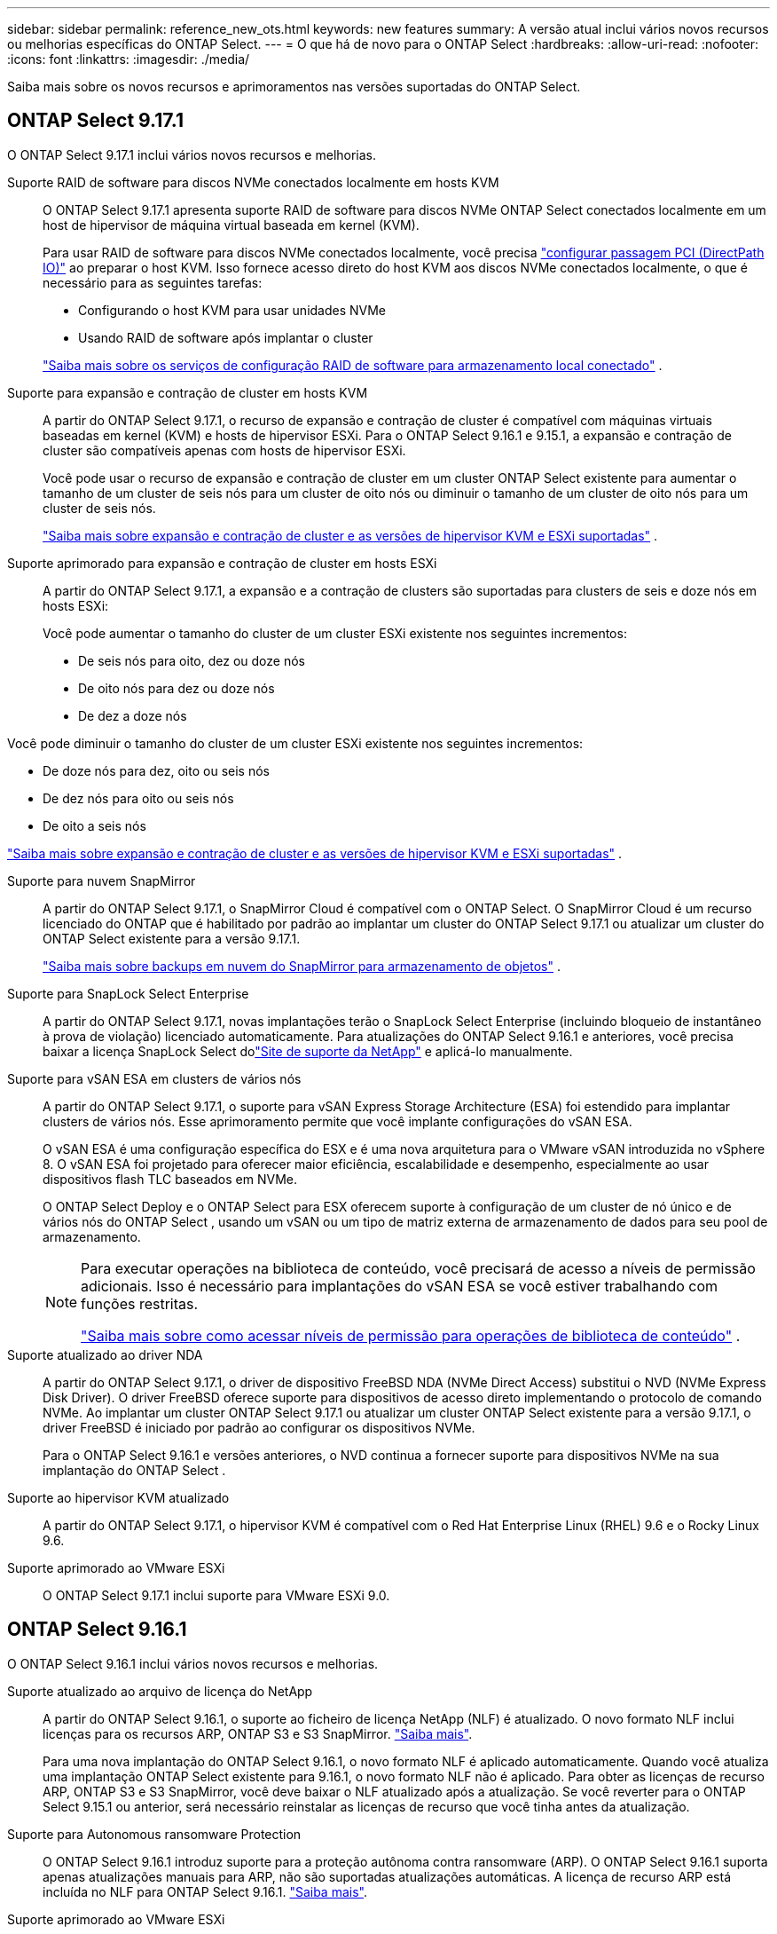 ---
sidebar: sidebar 
permalink: reference_new_ots.html 
keywords: new features 
// summary: The current release includes several new features and improvements specific to ONTAP Select. 
summary: A versão atual inclui vários novos recursos ou melhorias específicas do ONTAP Select. 
---
= O que há de novo para o ONTAP Select
:hardbreaks:
:allow-uri-read: 
:nofooter: 
:icons: font
:linkattrs: 
:imagesdir: ./media/


[role="lead"]
Saiba mais sobre os novos recursos e aprimoramentos nas versões suportadas do ONTAP Select.



== ONTAP Select 9.17.1

O ONTAP Select 9.17.1 inclui vários novos recursos e melhorias.

Suporte RAID de software para discos NVMe conectados localmente em hosts KVM:: O ONTAP Select 9.17.1 apresenta suporte RAID de software para discos NVMe ONTAP Select conectados localmente em um host de hipervisor de máquina virtual baseada em kernel (KVM).
+
--
Para usar RAID de software para discos NVMe conectados localmente, você precisa link:kvm-host-configuration-and-preparation-checklist.html["configurar passagem PCI (DirectPath IO)"] ao preparar o host KVM. Isso fornece acesso direto do host KVM aos discos NVMe conectados localmente, o que é necessário para as seguintes tarefas:

* Configurando o host KVM para usar unidades NVMe
* Usando RAID de software após implantar o cluster


link:concept_stor_swraid_local.html["Saiba mais sobre os serviços de configuração RAID de software para armazenamento local conectado"] .

--
Suporte para expansão e contração de cluster em hosts KVM:: A partir do ONTAP Select 9.17.1, o recurso de expansão e contração de cluster é compatível com máquinas virtuais baseadas em kernel (KVM) e hosts de hipervisor ESXi. Para o ONTAP Select 9.16.1 e 9.15.1, a expansão e contração de cluster são compatíveis apenas com hosts de hipervisor ESXi.
+
--
Você pode usar o recurso de expansão e contração de cluster em um cluster ONTAP Select existente para aumentar o tamanho de um cluster de seis nós para um cluster de oito nós ou diminuir o tamanho de um cluster de oito nós para um cluster de seis nós.

link:task_cluster_expansion_contraction.html["Saiba mais sobre expansão e contração de cluster e as versões de hipervisor KVM e ESXi suportadas"] .

--
Suporte aprimorado para expansão e contração de cluster em hosts ESXi:: A partir do ONTAP Select 9.17.1, a expansão e a contração de clusters são suportadas para clusters de seis e doze nós em hosts ESXi:
+
--
--
Você pode aumentar o tamanho do cluster de um cluster ESXi existente nos seguintes incrementos:

* De seis nós para oito, dez ou doze nós
* De oito nós para dez ou doze nós
* De dez a doze nós


Você pode diminuir o tamanho do cluster de um cluster ESXi existente nos seguintes incrementos:

* De doze nós para dez, oito ou seis nós
* De dez nós para oito ou seis nós
* De oito a seis nós


--
link:task_cluster_expansion_contraction.html["Saiba mais sobre expansão e contração de cluster e as versões de hipervisor KVM e ESXi suportadas"] .

--
Suporte para nuvem SnapMirror:: A partir do ONTAP Select 9.17.1, o SnapMirror Cloud é compatível com o ONTAP Select. O SnapMirror Cloud é um recurso licenciado do ONTAP que é habilitado por padrão ao implantar um cluster do ONTAP Select 9.17.1 ou atualizar um cluster do ONTAP Select existente para a versão 9.17.1.
+
--
https://docs.netapp.com/us-en/ontap/concepts/snapmirror-cloud-backups-object-store-concept.html["Saiba mais sobre backups em nuvem do SnapMirror para armazenamento de objetos"^] .

--
Suporte para SnapLock Select Enterprise:: A partir do ONTAP Select 9.17.1, novas implantações terão o SnapLock Select Enterprise (incluindo bloqueio de instantâneo à prova de violação) licenciado automaticamente.  Para atualizações do ONTAP Select 9.16.1 e anteriores, você precisa baixar a licença SnapLock Select dolink:https://mysupport.netapp.com/site/["Site de suporte da NetApp"^] e aplicá-lo manualmente.
Suporte para vSAN ESA em clusters de vários nós:: A partir do ONTAP Select 9.17.1, o suporte para vSAN Express Storage Architecture (ESA) foi estendido para implantar clusters de vários nós.  Esse aprimoramento permite que você implante configurações do vSAN ESA.
+
--
O vSAN ESA é uma configuração específica do ESX e é uma nova arquitetura para o VMware vSAN introduzida no vSphere 8. O vSAN ESA foi projetado para oferecer maior eficiência, escalabilidade e desempenho, especialmente ao usar dispositivos flash TLC baseados em NVMe.

O ONTAP Select Deploy e o ONTAP Select para ESX oferecem suporte à configuração de um cluster de nó único e de vários nós do ONTAP Select , usando um vSAN ou um tipo de matriz externa de armazenamento de dados para seu pool de armazenamento.

[NOTE]
====
Para executar operações na biblioteca de conteúdo, você precisará de acesso a níveis de permissão adicionais.  Isso é necessário para implantações do vSAN ESA se você estiver trabalhando com funções restritas.

link:https://docs.netapp.com/us-en/ontap-select/reference_plan_dep_vmware.html["Saiba mais sobre como acessar níveis de permissão para operações de biblioteca de conteúdo"^] .

====
--
Suporte atualizado ao driver NDA:: A partir do ONTAP Select 9.17.1, o driver de dispositivo FreeBSD NDA (NVMe Direct Access) substitui o NVD (NVMe Express Disk Driver). O driver FreeBSD oferece suporte para dispositivos de acesso direto implementando o protocolo de comando NVMe. Ao implantar um cluster ONTAP Select 9.17.1 ou atualizar um cluster ONTAP Select existente para a versão 9.17.1, o driver FreeBSD é iniciado por padrão ao configurar os dispositivos NVMe.
+
--
Para o ONTAP Select 9.16.1 e versões anteriores, o NVD continua a fornecer suporte para dispositivos NVMe na sua implantação do ONTAP Select .

--
Suporte ao hipervisor KVM atualizado:: A partir do ONTAP Select 9.17.1, o hipervisor KVM é compatível com o Red Hat Enterprise Linux (RHEL) 9.6 e o Rocky Linux 9.6.
Suporte aprimorado ao VMware ESXi:: O ONTAP Select 9.17.1 inclui suporte para VMware ESXi 9.0.




== ONTAP Select 9.16.1

O ONTAP Select 9.16.1 inclui vários novos recursos e melhorias.

Suporte atualizado ao arquivo de licença do NetApp:: A partir do ONTAP Select 9.16.1, o suporte ao ficheiro de licença NetApp (NLF) é atualizado. O novo formato NLF inclui licenças para os recursos ARP, ONTAP S3 e S3 SnapMirror. link:reference_lic_ontap_features.html#ontap-features-automatically-enabled-by-default["Saiba mais"].
+
--
Para uma nova implantação do ONTAP Select 9.16.1, o novo formato NLF é aplicado automaticamente. Quando você atualiza uma implantação ONTAP Select existente para 9.16.1, o novo formato NLF não é aplicado. Para obter as licenças de recurso ARP, ONTAP S3 e S3 SnapMirror, você deve baixar o NLF atualizado após a atualização. Se você reverter para o ONTAP Select 9.15.1 ou anterior, será necessário reinstalar as licenças de recurso que você tinha antes da atualização.

--
Suporte para Autonomous ransomware Protection:: O ONTAP Select 9.16.1 introduz suporte para a proteção autônoma contra ransomware (ARP). O ONTAP Select 9.16.1 suporta apenas atualizações manuais para ARP, não são suportadas atualizações automáticas. A licença de recurso ARP está incluída no NLF para ONTAP Select 9.16.1. link:reference_lic_ontap_features.html#ontap-features-automatically-enabled-by-default["Saiba mais"].
Suporte aprimorado ao VMware ESXi:: O ONTAP Select 9.16.1 inclui suporte para VMware ESXi 8,0 U3.
Suporte ao hipervisor KVM atualizado:: A partir do ONTAP Select 9.16.1, o hipervisor KVM é compatível com RHEL 9.5 e Rocky Linux 9.5.




== ONTAP Select 9.15.1

O ONTAP Select 9.15.1 inclui vários novos recursos e melhorias.

Suporte ao hipervisor KVM atualizado:: A partir do ONTAP Select 9.15.1, o hypervisor de máquina virtual (KVM) baseado em Kernel é suportado no RHEL 9,4 e no Rocky Linux 9,4.
Suporte para expansão e redução do cluster:: A partir do ONTAP Select 9.15.1, a expansão e a redução do cluster são suportadas.
+
--
* Expansão de cluster de clusters de seis nós para oito nós
+
Você pode aumentar o tamanho do cluster de um cluster de seis nós para um cluster de oito nós com o recurso de expansão do cluster. As expansões de cluster de um, dois ou quatro nós para clusters de seis ou oito nós não são atualmente suportadas. link:task_cluster_expansion_contraction.html#expand-the-cluster["Saiba mais"].

* Contração de clusters de oito nós para seis nós
+
Você pode diminuir o tamanho do cluster de oito nós para seis nós com o recurso de contração do cluster. Contrações de cluster de clusters de seis ou oito nós para clusters de um, dois ou quatro nós não são atualmente suportadas. link:task_cluster_expansion_contraction.html#contract-the-cluster["Saiba mais"].



--



NOTE: O suporte para expansão e redução do cluster é limitado apenas aos clusters ESX.



== ONTAP Select 9.14.1

O ONTAP Select 9.14.1 inclui vários novos recursos e melhorias.

Suporte para hipervisor KVM:: A partir do ONTAP Select 9.14.1, o suporte ao hipervisor KVM foi reintegrado. Anteriormente, o suporte para a implantação de um novo cluster em um hipervisor KVM foi removido no ONTAP Select 9.10.1 e o suporte para o gerenciamento de clusters e hosts KVM existentes, exceto para ficar offline ou excluído, foi removido no ONTAP Select 9.11.1.
Implantar o plug-in do VMware vCenter não é mais compatível:: A partir do ONTAP Select 9.14.1, o plug-in de implantação do VMware vCenter não é mais compatível.
Suporte ao ONTAP Select Deploy atualizado:: Se você estiver executando uma versão do ONTAP Select Deploy 9.14.1 menor que 9.14.1P2, você deve atualizar para o ONTAP Select Deploy 9.14.1P2 o mais rápido possível. Para obter mais informações, consulte link:https://library.netapp.com/ecm/ecm_download_file/ECMLP2886733["Notas de versão do ONTAP Select 9.14.1"^].
Suporte aprimorado ao VMware ESXi:: O ONTAP Select 9.14.1 inclui suporte para VMware ESXi 8,0 U2.




== ONTAP Select 9.13.1

O ONTAP Select 9.13.1 inclui vários novos recursos e melhorias.

Suporte para NVMe sobre TCP:: Ao fazer a atualização para o ONTAP Select 9.13.1, você precisa ter a nova licença para dar suporte ao NVMe sobre TCP. Essa licença é incluída automaticamente quando você implantar o ONTAP Select pela primeira vez a partir da versão 9.13.1.
Suporte ao VMware ESXi atualizado:: A partir do ONTAP 9.13,1, o VMware ESXi 8.0.1 GA (build 20513097) é compatível com o hardware versão 4 e posterior.
Suporte ao ONTAP Select Deploy atualizado:: A partir de abril de 2024, o ONTAP Select Deploy 9.13.1 não está mais disponível no site de suporte da NetApp. Se você estiver executando o ONTAP Select Deploy 9.13.1, você deve atualizar para o ONTAP Select Deploy 9.14.1P2 o mais rápido possível. Para obter mais informações, consulte link:https://library.netapp.com/ecm/ecm_download_file/ECMLP2886733["Notas de versão do ONTAP Select 9.14.1"^].




== ONTAP Select 9.12.1

O ONTAP Select 9.12.1 beneficia da maioria dos novos desenvolvimentos na versão atual do produto ONTAP principal. Ele não inclui novos recursos ou melhorias específicas do ONTAP Select.

A partir de abril de 2024, o ONTAP Select Deploy 9.12.1 não está mais disponível no site de suporte da NetApp. Se você estiver executando o ONTAP Select Deploy 9.12.1, você deve atualizar para o ONTAP Select Deploy 9.14.1P2 o mais rápido possível. Para obter mais informações, consulte link:https://library.netapp.com/ecm/ecm_download_file/ECMLP2886733["Notas de versão do ONTAP Select 9.14.1"^].



== ONTAP Select 9.11.1

O ONTAP Select 9.11.1 inclui vários novos recursos e melhorias.

Suporte aprimorado ao VMware ESXi:: O ONTAP Select 9.11.1 inclui suporte para VMware ESXi 7,0 U3C.
Suporte para VMware NSX-T:: O ONTAP Select 9.10.1 e versões posteriores foram qualificados para o VMware NSX-T versão 3,1.2. Não há problemas funcionais ou deficiências ao usar o NSX-T com um cluster de nó único do ONTAP Select implantado com um ARQUIVO OVA e o utilitário de administração ONTAP Select Deploy. No entanto, ao usar o NSX-T com um cluster de vários nós do ONTAP Select, você deve observar a seguinte limitação para o ONTAP Select 9.11.1:
+
--
* Verificador de conetividade de rede
+
O verificador de conetividade de rede disponível através da CLI de implantação falha quando é executado em uma rede baseada no NSX-T.



--
O hipervisor KVM não é mais compatível::
+
--
* A partir do ONTAP Select 9.10.1, você não pode mais implantar um novo cluster no hipervisor KVM.
* A partir do ONTAP Select 9.11.1, toda a funcionalidade de gerenciamento não está mais disponível para clusters e hosts KVM existentes, exceto para as funções de remoção e exclusão offline.
+
A NetApp recomenda fortemente que os clientes planejem e executem uma migração completa de dados do ONTAP Select para KVM para qualquer outra plataforma ONTAP, incluindo o ONTAP Select para ESXi. Para obter mais informações, consulte a. https://mysupport.netapp.com/info/communications/ECMLP2877451.html["Aviso EOA"^]



--




== ONTAP Select 9.10.1

O ONTAP Select 9.10.1 inclui vários novos recursos e melhorias.

Suporte para VMware NSX-T:: O ONTAP Select 9.10.1 foi qualificado para o VMware NSX-T versão 3,1.2. Não há problemas funcionais ou deficiências ao usar o NSX-T com um cluster de nó único do ONTAP Select implantado com um ARQUIVO OVA e o utilitário de administração ONTAP Select Deploy. No entanto, ao usar o NSX-T com um cluster de vários nós do ONTAP Select, você deve observar os seguintes requisitos e limitações:
+
--
* MTU do cluster
+
Você deve ajustar manualmente o tamanho da MTU do cluster para 8800 antes de implantar o cluster para ter em conta a sobrecarga adicional. A orientação da VMware é permitir um buffer de 200 bytes ao usar o NSX-T.

* Configuração de rede 4x10Gb
+
Para implantações do ONTAP Select em um host VMware ESXi configurado com quatro NICs, o utilitário de implantação solicitará que você siga a melhor prática de dividir o tráfego interno em dois grupos de portas diferentes e tráfego externo em dois grupos de portas diferentes. No entanto, ao usar uma rede de sobreposição, essa configuração não funciona e você deve ignorar a recomendação. Nesse caso, você deve usar apenas um grupo de portas interno e um grupo de portas externo.

* Verificador de conetividade de rede
+
O verificador de conetividade de rede disponível através da CLI de implantação falha quando é executado em uma rede baseada no NSX-T.



--
O hipervisor KVM não é mais compatível:: A partir do ONTAP Select 9.10.1, você não pode mais implantar um novo cluster no hipervisor KVM. No entanto, se você atualizar um cluster de uma versão anterior para 9.10.1, ainda poderá usar o utilitário implantar para administrar o cluster.




== ONTAP Select 9.9.1

O ONTAP Select 9.9.1 inclui vários novos recursos e melhorias.

Suporte à família de processadores:: A partir do ONTAP Select 9,9.1, apenas os modelos de CPU da Intel Xeon Sandy Bridge ou posterior são suportados para o ONTAP Select.
Suporte ao VMware ESXi atualizado:: O suporte para VMware ESXi foi aprimorado com o ONTAP Select 9,9.1. As seguintes versões são agora suportadas:
+
--
* ESXi 7,0 U2
* ESXi 7,0 U1


--




== ONTAP Select 9,8

Há vários recursos novos e alterados incluídos no ONTAP Select 9,8.

Interface de alta velocidade:: O recurso de interface de alta velocidade melhora a conetividade de rede, fornecendo uma opção para 25G (25GbE) e 40G (40GbE). Para obter o melhor desempenho ao usar essas velocidades mais altas, siga as práticas recomendadas em relação às configurações de mapeamento de portas, conforme descrito na documentação do ONTAP Select.
Suporte ao VMware ESXi atualizado:: Há duas alterações para o ONTAP Select 9,8 em relação ao suporte para o VMware ESXi.
+
--
* ESXi 7,0 é suportado (GA build 15843807 e posterior)
* O ESXi 6,0 não é mais compatível


--

